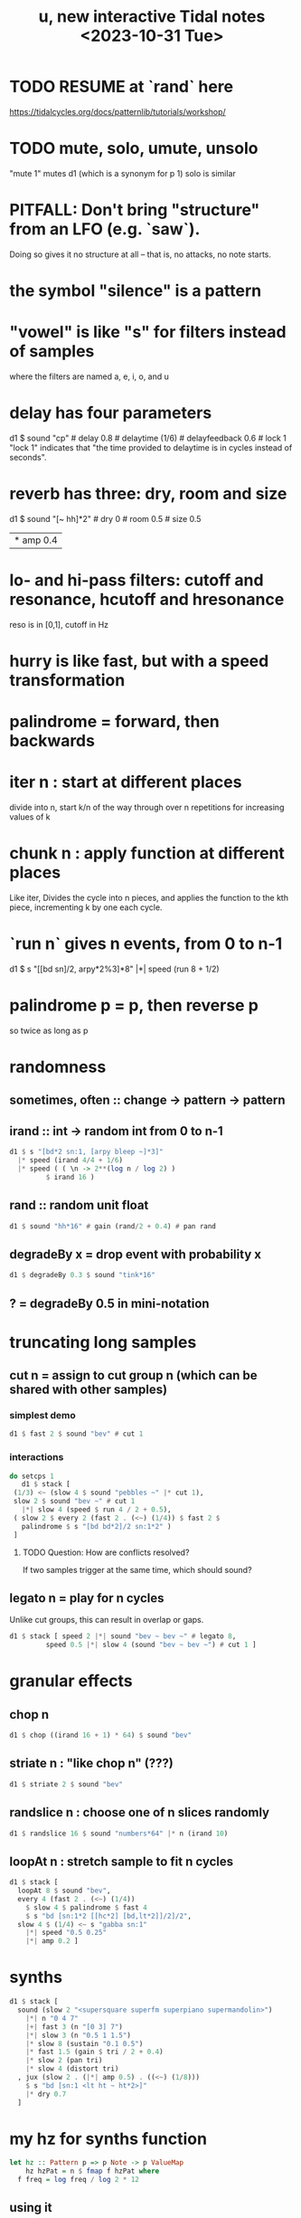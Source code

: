 :PROPERTIES:
:ID:       9898e99f-2a15-4085-97de-302f895572c4
:END:
#+title: u, new interactive Tidal notes <2023-10-31 Tue>
* TODO RESUME at `rand` here
  https://tidalcycles.org/docs/patternlib/tutorials/workshop/
* TODO mute, solo, umute, unsolo
  "mute 1" mutes d1 (which is a synonym for p 1)
  solo is similar
* PITFALL: Don't bring "structure" from an LFO (e.g. `saw`).
  Doing so gives it no structure at all --
  that is, no attacks, no note starts.
* the symbol "silence" is a pattern
* "vowel" is like "s" for filters instead of samples
  where the filters are named a, e, i, o, and u
* delay has four parameters
  d1 $ sound "cp" # delay 0.8 # delaytime (1/6) # delayfeedback 0.6 # lock 1
  "lock 1" indicates that "the time provided to delaytime is in cycles instead of seconds".
* reverb has three: dry, room and size
  d1 $ sound "[~ hh]*2" # dry 0 # room 0.5 # size 0.5
       |* amp 0.4
* lo- and hi-pass filters: cutoff and resonance, hcutoff and hresonance
  reso is in [0,1], cutoff in Hz
* hurry is like fast, but with a speed transformation
* palindrome = forward, then backwards
* iter n : start at different places
  divide into n, start k/n of the way through over n repetitions for increasing values of k
* chunk n : apply function at different places
  Like iter, Divides the cycle into n pieces, and applies the function to the kth piece, incrementing k by one each cycle.
* `run n` gives n events, from 0 to n-1
  d1 $ s "[[bd sn]/2, arpy*2%3]*8" |*| speed (run 8 + 1/2)
* palindrome p = p, then reverse p
  so twice as long as p
* randomness
** sometimes, often :: change -> pattern -> pattern
** irand :: int -> random int from 0 to n-1
#+BEGIN_SRC haskell
  d1 $ s "[bd*2 sn:1, [arpy bleep ~]*3]"
    |* speed (irand 4/4 + 1/6)
    |* speed ( ( \n -> 2**(log n / log 2) )
	       $ irand 16 )
#+END_SRC
** rand :: random unit float
#+BEGIN_SRC haskell
  d1 $ sound "hh*16" # gain (rand/2 + 0.4) # pan rand
#+END_SRC
** degradeBy x = drop event with probability x
#+BEGIN_SRC haskell
  d1 $ degradeBy 0.3 $ sound "tink*16"
#+END_SRC
** ? = degradeBy 0.5 in mini-notation
* truncating long samples
** cut n = assign to cut group n (which can be shared with other samples)
*** simplest demo
 #+BEGIN_SRC haskell
 d1 $ fast 2 $ sound "bev" # cut 1
 #+end_src
*** interactions
 #+begin_src haskell
   do setcps 1
      d1 $ stack [
	(1/3) <~ (slow 4 $ sound "pebbles ~" |* cut 1),
	slow 2 $ sound "bev ~" # cut 1
	  |*| slow 4 (speed $ run 4 / 2 + 0.5),
	( slow 2 $ every 2 (fast 2 . (<~) (1/4)) $ fast 2 $
	  palindrome $ s "[bd bd*2]/2 sn:1*2" )
	]
 #+end_src
**** TODO Question: How are conflicts resolved?
     If two samples trigger at the same time,
     which should sound?
** legato n = play for n cycles
   Unlike cut groups, this can result in overlap or gaps.
#+begin_src haskell
  d1 $ stack [ speed 2 |*| sound "bev ~ bev ~" # legato 8,
	       speed 0.5 |*| slow 4 (sound "bev ~ bev ~") # cut 1 ]
#+end_src
* granular effects
** chop n
#+begin_src haskell
  d1 $ chop ((irand 16 + 1) * 64) $ sound "bev"
#+end_src
** striate n : "like chop n" (???)
#+begin_src haskell
  d1 $ striate 2 $ sound "bev"
#+end_src
** randslice n : choose one of n slices randomly
#+begin_src haskell
  d1 $ randslice 16 $ sound "numbers*64" |* n (irand 10)
#+end_src
** loopAt n : stretch sample to fit n cycles
#+begin_src haskell
  d1 $ stack [
    loopAt 8 $ sound "bev",
    every 4 (fast 2 . (<~) (1/4))
      $ slow 4 $ palindrome $ fast 4
      $ s "bd [sn:1*2 [[hc*2] [bd,lt*2]]/2]/2",
    slow 4 $ (1/4) <~ s "gabba sn:1"
      |*| speed "0.5 0.25"
      |*| amp 0.2 ]
#+end_src
* synths
#+BEGIN_SRC haskell
  d1 $ stack [
    sound (slow 2 "<supersquare superfm superpiano supermandolin>")
      |*| n "0 4 7"
      |+| fast 3 (n "[0 3] 7")
      |*| slow 3 (n "0.5 1 1.5")
      |* slow 8 (sustain "0.1 0.5")
      |* fast 1.5 (gain $ tri / 2 + 0.4)
      |* slow 2 (pan tri)
      |* slow 4 (distort tri)
    , jux (slow 2 . (|*| amp 0.5) . ((<~) (1/8)))
      $ s "bd [sn:1 <lt ht ~ ht*2>]"
      |* dry 0.7
    ]
#+end_src
* my hz for synths function
#+begin_src haskell
  let hz :: Pattern p => p Note -> p ValueMap
      hz hzPat = n $ fmap f hzPat where
	f freq = log freq / log 2 * 12
#+end_src
** using it
 #+begin_src haskell
   d1 $ s "supersquare"
     |*| slow 4 (hz "1 2 3 4")
     |+| n "1 2 3 4"
 #+end_src
